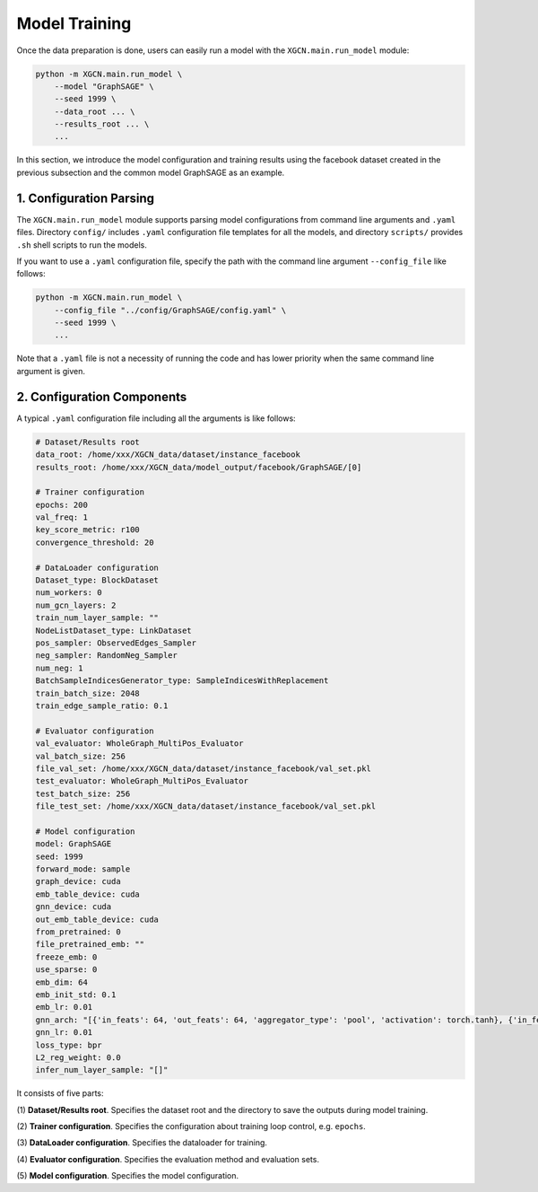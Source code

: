 Model Training
=========================

Once the data preparation is done, users can easily run a model 
with the ``XGCN.main.run_model`` module: 

.. code:: bash

    python -m XGCN.main.run_model \
        --model "GraphSAGE" \
        --seed 1999 \
        --data_root ... \
        --results_root ... \
        ...

In this section, we introduce the model configuration and training results 
using the facebook dataset created in the previous subsection 
and the common model GraphSAGE as an example.


1. Configuration Parsing
-----------------------------

The ``XGCN.main.run_model`` module supports parsing model configurations 
from command line arguments and ``.yaml`` files. 
Directory ``config/`` includes ``.yaml`` configuration file templates for all the models, 
and directory ``scripts/`` provides ``.sh`` shell scripts to run the models. 

If you want to use a ``.yaml`` configuration file, specify the path 
with the command line argument ``--config_file`` like follows:

.. code:: bash

    python -m XGCN.main.run_model \
        --config_file "../config/GraphSAGE/config.yaml" \
        --seed 1999 \
        ...

Note that a ``.yaml`` file is not a necessity of running the code and has lower 
priority when the same command line argument is given. 


2. Configuration Components 
-----------------------------

A typical ``.yaml`` configuration file including all the arguments is like follows:

.. code:: yaml

    # Dataset/Results root
    data_root: /home/xxx/XGCN_data/dataset/instance_facebook
    results_root: /home/xxx/XGCN_data/model_output/facebook/GraphSAGE/[0]

    # Trainer configuration
    epochs: 200
    val_freq: 1
    key_score_metric: r100
    convergence_threshold: 20
    
    # DataLoader configuration
    Dataset_type: BlockDataset
    num_workers: 0
    num_gcn_layers: 2
    train_num_layer_sample: ""
    NodeListDataset_type: LinkDataset
    pos_sampler: ObservedEdges_Sampler
    neg_sampler: RandomNeg_Sampler
    num_neg: 1
    BatchSampleIndicesGenerator_type: SampleIndicesWithReplacement
    train_batch_size: 2048
    train_edge_sample_ratio: 0.1

    # Evaluator configuration
    val_evaluator: WholeGraph_MultiPos_Evaluator
    val_batch_size: 256
    file_val_set: /home/xxx/XGCN_data/dataset/instance_facebook/val_set.pkl
    test_evaluator: WholeGraph_MultiPos_Evaluator
    test_batch_size: 256
    file_test_set: /home/xxx/XGCN_data/dataset/instance_facebook/val_set.pkl

    # Model configuration
    model: GraphSAGE
    seed: 1999
    forward_mode: sample
    graph_device: cuda
    emb_table_device: cuda
    gnn_device: cuda
    out_emb_table_device: cuda
    from_pretrained: 0
    file_pretrained_emb: ""
    freeze_emb: 0
    use_sparse: 0
    emb_dim: 64 
    emb_init_std: 0.1
    emb_lr: 0.01
    gnn_arch: "[{'in_feats': 64, 'out_feats': 64, 'aggregator_type': 'pool', 'activation': torch.tanh}, {'in_feats': 64, 'out_feats': 64, 'aggregator_type': 'pool'}]"
    gnn_lr: 0.01
    loss_type: bpr
    L2_reg_weight: 0.0
    infer_num_layer_sample: "[]"

It consists of five parts:

(1) **Dataset/Results root**. 
Specifies the dataset root and the directory to save the outputs during model training. 

(2) **Trainer configuration**. 
Specifies the configuration about training loop control, e.g. ``epochs``. 

(3) **DataLoader configuration**. 
Specifies the dataloader for training. 

(4) **Evaluator configuration**. 
Specifies the evaluation method and evaluation sets. 

(5) **Model configuration**. 
Specifies the model configuration. 

.. 3. Training Data and Results
.. -----------------------------


.. In the last section, we process the raw facebook data and generate a dataset instance:

.. .. code:: 

..     XGCN_data
..     └── dataset
..         └── instance_facebook
..             ├── indices.pkl
..             ├── indptr.pkl
..             ├── info.yaml
..             ├── pos_edges.pkl
..             ├── test_set.pkl
..             └── val_set.pkl

.. With these cached data, we can run all the models by specifying the ``data_root`` in the configuration, 
.. which is ``/xxx/XGCN_data/dataset/instance_facebook`` here. 
.. We use the
